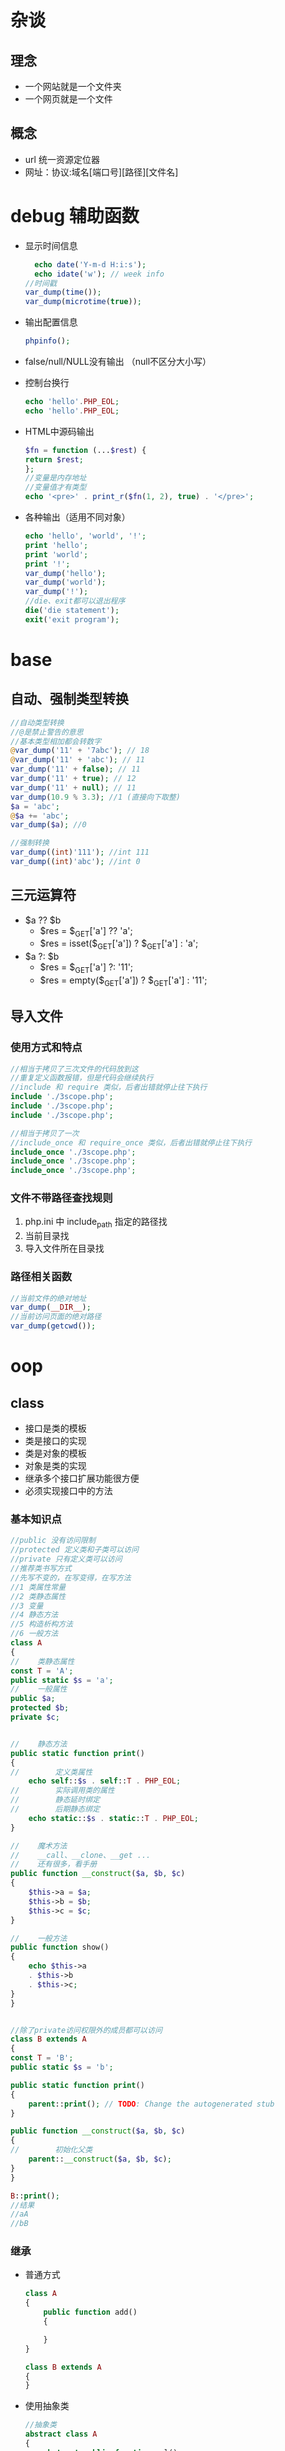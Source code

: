 * 杂谈
** 理念
   - 一个网站就是一个文件夹
   - 一个网页就是一个文件
** 概念
   - url 统一资源定位器
   - 网址：协议:域名[端口号][路径][文件名]

* debug 辅助函数
  - 显示时间信息
    #+BEGIN_SRC php
      echo date('Y-m-d H:i:s');
      echo idate('w'); // week info
	//时间戳
	var_dump(time());
	var_dump(microtime(true));
    #+END_SRC
  - 输出配置信息
    #+BEGIN_SRC php
      phpinfo();
    #+END_SRC
  - false/null/NULL没有输出 （null不区分大小写）
  - 控制台换行
    #+BEGIN_SRC php
      echo 'hello'.PHP_EOL;
      echo 'hello'.PHP_EOL;
    #+END_SRC
  - HTML中源码输出
    #+BEGIN_SRC php
      $fn = function (...$rest) {
	  return $rest;
      };
      //变量是内存地址
      //变量值才有类型
      echo '<pre>' . print_r($fn(1, 2), true) . '</pre>';
    #+END_SRC
  - 各种输出（适用不同对象）
    #+BEGIN_SRC php
      echo 'hello', 'world', '!';
      print 'hello';
      print 'world';
      print '!';
      var_dump('hello');
      var_dump('world');
      var_dump('!');
      //die、exit都可以退出程序
      die('die statement');
      exit('exit program');
    #+END_SRC

* base
** 自动、强制类型转换
   #+BEGIN_SRC php
     //自动类型转换
     //@是禁止警告的意思
     //基本类型相加都会转数字
     @var_dump('11' + '7abc'); // 18
     @var_dump('11' + 'abc'); // 11
     var_dump('11' + false); // 11
     var_dump('11' + true); // 12
     var_dump('11' + null); // 11
     var_dump(10.9 % 3.3); //1 (直接向下取整)
     $a = 'abc';
     @$a += 'abc';
     var_dump($a); //0

     //强制转换
     var_dump((int)'111'); //int 111
     var_dump((int)'abc'); //int 0
   #+END_SRC

** 三元运算符
   - $a ?? $b
     - $res = $_GET['a'] ?? 'a';
     - $res = isset($_GET['a']) ? $_GET['a'] : 'a';
   - $a ?: $b
     - $res = $_GET['a'] ?: '11';
     - $res = empty($_GET['a']) ? $_GET['a'] : '11';
** 导入文件
*** 使用方式和特点
    #+BEGIN_SRC php
      //相当于拷贝了三次文件的代码放到这
      //重复定义函数报错，但是代码会继续执行
      //include 和 require 类似，后者出错就停止往下执行 
      include './3scope.php';
      include './3scope.php';
      include './3scope.php';

      //相当于拷贝了一次
      //include_once 和 require_once 类似，后者出错就停止往下执行
      include_once './3scope.php';
      include_once './3scope.php';
      include_once './3scope.php';
    #+END_SRC
*** 文件不带路径查找规则
    1. php.ini 中 include_path 指定的路径找
    2. 当前目录找
    3. 导入文件所在目录找
*** 路径相关函数
    #+BEGIN_SRC php
      //当前文件的绝对地址
      var_dump(__DIR__);
      //当前访问页面的绝对路径
      var_dump(getcwd());
    #+END_SRC

* oop
** class
   - 接口是类的模板
   - 类是接口的实现
   - 类是对象的模板
   - 对象是类的实现
   - 继承多个接口扩展功能很方便
   - 必须实现接口中的方法
*** 基本知识点
    #+BEGIN_SRC php
      //public 没有访问限制
      //protected 定义类和子类可以访问
      //private 只有定义类可以访问
      //推荐类书写方式
      //先写不变的，在写变得，在写方法
      //1 类属性常量
      //2 类静态属性
      //3 变量
      //4 静态方法
      //5 构造析构方法
      //6 一般方法
      class A
      {
      //    类静态属性
	  const T = 'A';
	  public static $s = 'a';
      //    一般属性
	  public $a;
	  protected $b;
	  private $c;


      //    静态方法
	  public static function print()
	  {
      //        定义类属性
	      echo self::$s . self::T . PHP_EOL;
      //        实际调用类的属性
      //        静态延时绑定
      //        后期静态绑定
	      echo static::$s . static::T . PHP_EOL;
	  }

      //    魔术方法
      //    __call、__clone、__get ...
      //    还有很多，看手册
	  public function __construct($a, $b, $c)
	  {
	      $this->a = $a;
	      $this->b = $b;
	      $this->c = $c;
	  }

      //    一般方法
	  public function show()
	  {
	      echo $this->a
		  . $this->b
		  . $this->c;
	  }
      }


      //除了private访问权限外的成员都可以访问
      class B extends A
      {
	  const T = 'B';
	  public static $s = 'b';

	  public static function print()
	  {
	      parent::print(); // TODO: Change the autogenerated stub
	  }

	  public function __construct($a, $b, $c)
	  {
      //        初始化父类
	      parent::__construct($a, $b, $c);
	  }
      }

      B::print();
      //结果
      //aA
      //bB
    #+END_SRC
*** 继承
    - 普通方式
      #+BEGIN_SRC php
	class A
	{
	    public function add()
	    {

	    }
	}

	class B extends A
	{
	}
      #+END_SRC
    - 使用抽象类
      #+BEGIN_SRC php
	//抽象类
	abstract class A
	{
	    abstract public function mul();

	    public function show()
	    {

	    }
	}

	class B extends A
	{
	//    重写方法，不推荐
	    public function show()
	    {

	    }
	//必须实现抽象方法
	    public function mul()
	    {

	    }
	}
      #+END_SRC
    - 使用接口
      #+BEGIN_SRC php
	//接口中方法只是声明，不能有实现（函数体）
	interface A1
	{
	    public function add();
	}

	interface A2
	{
	    public function mul();
	}
	//可以使用多个接口
	//必须实现接口中的方法
	class B implements A1, A2
	{
	    public function add()
	    {

	    }

	    public function mul()
	    {

	    }
	}
      #+END_SRC
    - 使用trait
      #+BEGIN_SRC php
	class A
	{
	    public function add()
	    {
		echo 'A::add' . PHP_EOL;
		return $this;
	    }

	    public function mul()
	    {
		echo 'A::mul' . PHP_EOL;
		return $this;
	    }
	}

	//新增方法
	//为了方笔测试返回$this，实际看情况
	trait A1
	{
	    public function show()
	    {
		echo 'A1::show' . PHP_EOL;
		return $this;
	    }
	}

	//重新实现mul方法
	trait A2
	{
	    public function mul()
	    {
		echo 'A2::mul' . PHP_EOL;
		return $this;
	    }
	}

	//trait中的方法优先父类
	//相当于多继承
	//推荐A中放不修改的部分（相同的部分）
	//会变得部分使用trait，方便重新构造新类
	class B extends A
	{
	    use A1;
	    use A2;
	}

	(new B())->mul()->show()->add();
      #+END_SRC

** MVC
   - M: Model 数据库，主要针对器操作（CURD）
   - V: View 页面（HTML），用户看到的页面
   - C: Controller 控制器，模型和视图必须在控制器中调用
*** 依赖注入
    一般一个类一个文件，这里写一起为了方便
    #+BEGIN_SRC php
      namespace a;
      class Model
      {
	  public function fetchAll()
	  {
	      return ['a', '1', '.', 'd'];
	  }
      }

      namespace b;
      class View
      {
	  public function output($data)
	  {
	      return join('-*-', $data);
	  }
      }

      namespace c;

      use a\Model;
      use b\View;

      class Controller
      {
	  private $model;
	  private $view;

	  public function __construct(Model $model, View $view)
	  {
	      $this->model = $model;
	      $this->view = $view;
	  }

	  public function index()
	  {
	      $data = $this->model->fetchAll();
	      return $this->view->output($data);
	  }
      }

      namespace e;

      use a\Model;
      use b\View;
      use c\Controller;

      //依赖注入
      $c = new Controller(new Model(), new View());
      echo $c->index() . PHP_EOL;
    #+END_SRC

*** 使用容器
    Model View同依赖注入
    #+BEGIN_SRC php
      namespace cc;

      use a\Model;
      use b\View;

      class Container
      {
	  private $container = [];

	  public function __construct()
	  {
	      $this->bind(Model::class, function () {
		  return new Model();
	      });
	      $this->bind(View::class, function () {
		  return new View();
	      });
	  }

	  public function bind($alias, \Closure $closure)
	  {
      //        将类的实例化过程绑定/存入到容器中
	      $this->container[$alias] = $closure;
	  }

	  public function make($alias, ...$rest)
	  {
	      return call_user_func_array($this->container[$alias], $rest);
	  }
      }

      namespace c;

      use a\Model;
      use b\View;
      use cc\Container;

      class Controller
      {
	  public function index(Container $container)
	  {
	      $data = $container->make(Model::class)->fetchAll();
	      return $container->make(View::class)->output($data);
	  }
      }

      namespace e;
      //使用容器
      use c\Controller;
      use cc\Container;

      //依赖注入
      $c = new Controller();
      echo $c->index(new Container()) . PHP_EOL;
    #+END_SRC

*** 门面
    Model View Container同使用容器
    #+BEGIN_SRC php

      namespace f;

      use a\Model;
      use b\View;
      use cc\Container;


      //门面Facade， 外观模式， 静态代理
      //后面的可以继承扩展
      class Facade
      {
	  private static $container;

      //    初始化容器
	  public static function initialize(Container $container)
	  {
	      static::$container = $container;
	  }
      //    下面的方法将动态方法静态化
      //    这里以获取模型数据和视图显示为例
	  public static function fetchAll()
	  {
	      return static::$container->make(Model::class)->fetchAll();
	  }

	  public static function output($data)
	  {
	      return static::$container->make(View::class)->output($data);
	  }
      }

      namespace c;

      use a\Model;
      use b\View;
      use cc\Container;
      use f\Facade;

      class Controller
      {
	  public function __construct($container)
	  {
	      Facade::initialize($container);
	  }

	  public function index()
	  {
	      $data = Facade::fetchAll();
	      return Facade::output($data);
	  }
      }

      namespace e;
      //使用容器
      use c\Controller;
      use cc\Container;

      //依赖注入
      $c = new Controller(new Container());
      echo $c->index() . PHP_EOL;
    #+END_SRC

** 抽象工厂模式
   工厂模式使用接口就成了抽象工厂模式
   #+BEGIN_SRC php
     namespace b;

     trait P
     {
	 public function s(...$rest)
	 {
	     echo static::class . '--' . implode(',', $rest) . PHP_EOL;
	 }
     }

     namespace b;
     class A
     {
	 use P;

	 public function __construct(...$rest)
	 {
	     $this->s(...$rest);
	 }
     }

     class B
     {
	 use P;

	 public function __construct(...$rest)
	 {
	     $this->s(...$rest);
	 }
     }

     namespace c;

     use b\A as A;
     use b\B;

     //抽象工厂（实现接口或继承抽象类）
     interface iFactory
     {
	 public static function create($class_name, ...$rest);
     }

     class Factory implements iFactory
     {
	 public static function create($class_name, ...$rest)
	 {
	     return new $class_name(...$rest);
	 }
     }

     Factory::create(A::class, 1, 2);
     Factory::create(B::class, 'a', 'b');
   #+END_SRC
  
** 单例模式
   #+BEGIN_SRC php
     namespace a;
     //单例模式
     class A
     {
	 protected static $handle = null;

     //禁止外部实例化对象
	 protected function __construct()
	 {

	 }

	 public static function getInstance()
	 {
	     if (is_null(static::$handle)) {
		 static::$handle = new static();
	     }
	     return static::$handle;
	 }

     //    禁用clone方式创建对象
	 protected function __clone()
	 {
	     return static::getInstance();
	     // TODO: Implement __clone() method.
	 }
     }

     //true
     echo gettype(A::getInstance() === A::getInstance()) . PHP_EOL;
     //false
     //echo var_dump(A::getInstance() === clone A::getInstance()) . PHP_EOL;
   #+END_SRC

** 回调函数
   #+BEGIN_SRC php
     namespace query;
     //查询构造器
     class Query
     {
	 private $table = '';
	 private $limit = '';
	 private $field = '';
	 private $where = '';

	 public function table($table_name)
	 {
	     $this->table = $table_name;
	     return $this;
	 }

	 public function field($field_string)
	 {
	     $this->field = $field_string;
	     return $this;
	 }

	 public function limit($num)
	 {
	     $this->limit = ' limit ' . $num;
	     return $this;
	 }

	 public function where($condition)
	 {
	     $this->where = ' where ' . $condition;
	     return $this;
	 }

	 public function select()
	 {
	     return 'select ' .
		 $this->field .
		 ' from ' .
		 $this->table .
		 $this->where .
		 $this->limit;
	 }
     }


     namespace n;
     use query\Query;
     class Db
     {
     //    静态回调
	 public static function __callStatic($name, $arguments)
	 {
	     // TODO: Implement __callStatic() method.
	     return call_user_func_array([new Query(), $name], $arguments);
	 }
     }

     namespace m;
     use n\Db;
     echo Db::table('tb1')
	     ->field('*')
	     ->where('id > 1')
	     ->limit(10)
	     ->select() . PHP_EOL;
   #+END_SRC
** 类的自动加载
   - 创建./lib/Math.php文件（被使用类的文件）
   - 被使用类的文件名和类名词紧耦合，有规律
   - 被使用类的文件中的命名空间与路径对应
   #+BEGIN_SRC php
     namespace a;
     define('DS', DIRECTORY_SEPARATOR);
     //标准PHP库
     spl_autoload_register(function ($class_name) {
	 $path = __DIR__ . DS . str_replace('\\', DS, $class_name) . '.php';
	 if (file_exists($path)) {
	     include_once $path;
	 }
     });

     echo \lib\Math::add(1, 2) . PHP_EOL;
   #+END_SRC

** 单例模式
   #+BEGIN_SRC php
     namespace a;
     //单例模式
     class A
     {
	 protected static $handle = null;
     //    禁止外部实例化对象
	 protected function __construct()
	 {
	 }

	 public static function getInstance()
	 {
	     if (is_null(static::$handle)) {
		 static::$handle = new static();
	     }
	     return static::$handle;
	 }

     //    禁用clone方式创建对象
	 protected function __clone()
	 {
	     return static::getInstance();
	 }
     }
   #+END_SRC

* db
  - 推荐pdo（PHP数据对象，数据库统一接口）
  - mysqli库之类的库（不同数据库使用不同的库）
  - pdo中尽量使用预处理减少注入
  - pdo基本使用例子
    #+BEGIN_SRC php
      $driver = 'mysql';
      $host = '127.0.0.1';
      $port = 3306;
      $db_name = 'db1';
      $charset = 'utf8';
      $username = 'root';
      $password = '';
      $dsn = "{$driver}:$host;port={$port};dbname={$db_name};charset=${charset}";
      try {
	  $pdo = new PDO($dsn, $username, $password);
      //print_r($pdo);
      //使用异常形式来提示错误
	  $pdo->setAttribute(PDO::ATTR_ERRMODE, PDO::ERRMODE_EXCEPTION);
	  $sql = "insert into user (name ,password) values (:name, :password);";
      //    使用预处理方式执行sql
	  $sth = $pdo->prepare($sql);
      //    会过滤一些字符串类似注入之类的
	  $sth->bindValue(':name', '小李');
	  $sth->bindValue(':password', 'hello');
	  $sth->execute();
	  var_dump('exec success');
	  var_dump($pdo->lastInsertId('id'));
	  $sql = "select * from user order by id desc limit 0, 1;";
	  $data = $pdo->query($sql);
	  var_dump($data->fetchAll(PDO::FETCH_ASSOC));
      } catch (Exception $e) {
	  print_r($e->getMessage());
      //    var_dump($pdo->errorInfo());
      //    var_dump($pdo->errorCode());
      }
    #+END_SRC

* route
  一个自定义路由的小测试
  #+BEGIN_SRC php
    //路由的简单例子
    //还有很多问题要处理
    namespace Admin;

    class User
    {
	public function add($param)
	{
	    echo 'name = ' . $param['name']
		. '------'
		. '    salary = ' . $param['salary'];
	}
    }

    //路由
    // /db.php/Admin/user/add/name/Alex/salary/1000;
    $uri = ltrim($_SERVER['REQUEST_URI'], '/');
    $arr = explode('/', $uri);


    //获取参数
    $rest = array_splice($arr, 4, 4);
    $param = [];
    for ($i = 0; $i < count($rest); $i += 2) {
	$param[$rest[$i]] = $rest[$i + 1];
    }

    //文件+模块+控制器+方法+[参数]
    //拼接类名
    list(, $module, $controller, $method) = $arr;
    $module = ucwords($module);
    $controller = ucwords($controller);
    $class_name = $module . '\\' . $controller;
    //动态实例化，调用对应的方法
    (new $class_name)->$method($param);
  #+END_SRC
* 错误
** 一些系统表示错误的常量
   例如：E_NOTICE、E_PARSE、E_WARNING、E_ERROR，都是整数值
** 用户错误
   例如：E_USER_ERROR等和上面的类似（中间多了 user）
** 触发用户错误
   #+BEGIN_SRC php
     trigger_error('触发的错误', E_USER_ERROR);
   #+END_SRC
** 系统级错误配置
   在 PHP 配置文件 php.ini 中修改
   #+BEGIN_SRC conf
     # 显示所有错误
     error_reporting = E_ALL
     # 只显示指定错误
     error_reporting = E_NOTICE | E_PARSE
     # 开启或关闭错误显示
     display_error On | Off
     # 日志文件
     errors_log = filename
     # 开启或关闭日志
     log_errors = On | Off
   #+END_SRC
** 文件级别的错误设置
   #+BEGIN_SRC php
     //错误信息
     //1 on 2 off
     ini_set('display_errors', 1);
     ini_set('error_reporting', E_NOTICE | E_PARSE);

     //日志
     //1 on 2 off
     ini_set('log_errors', 1);
     ini_set('error_log', './error.log');
   #+END_SRC
** 自定义错误
   致命错误是系统处理，用户无权接管
   #+BEGIN_SRC php
     set_error_handler('my_error');
     function my_error($code, $msg, $file,$line){
	 echo "<div>
     <p>错误码：$code</p>
     <p>错误信息：$msg</p>
     <p>触发文件：$file</p>
     <p>所在行：$line</p>
     </div>";
	 var_dump($code.$msg.$file.$line);
     }

     echo $a;
   #+END_SRC
